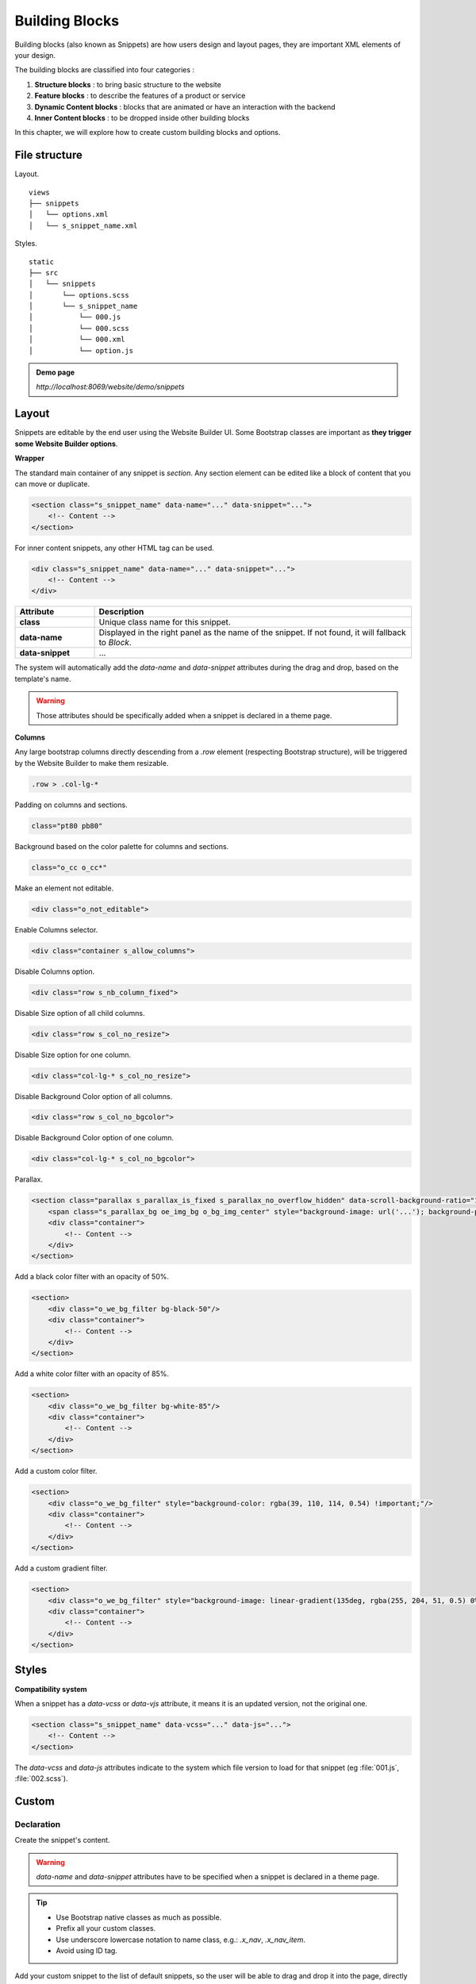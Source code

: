 ===============
Building Blocks
===============

Building blocks (also known as Snippets) are how users design and layout pages, they are important
XML elements of your design.

The building blocks are classified into four categories :

#. **Structure blocks** : to bring basic structure to the website
#. **Feature blocks** : to describe the features of a product or service
#. **Dynamic Content blocks** : blocks that are animated or have an interaction with the backend
#. **Inner Content blocks** : to be dropped inside other building blocks

In this chapter, we will explore how to create custom building blocks
and options.

File structure
==============

Layout.

::

    views
    ├── snippets
    │   └── options.xml
    │   └── s_snippet_name.xml

Styles.

::

    static
    ├── src
    │   └── snippets
    │       └── options.scss
    │       └── s_snippet_name
    │           └── 000.js
    │           └── 000.scss
    │           └── 000.xml
    │           └── option.js

.. seealso::

   - Check the `templates of the different snippets <{GITHUB_PATH}/addons/website/views/snippets/snippets.xml>`_

.. admonition:: Demo page

   `http://localhost:8069/website/demo/snippets`

Layout
======

Snippets are editable by the end user using the Website Builder UI. Some Bootstrap classes are
important as **they trigger some Website Builder options**.

**Wrapper**

The standard main container of any snippet is `section`. Any section element can be edited like a
block of content that you can move or duplicate.

.. code-block:: xml

    <section class="s_snippet_name" data-name="..." data-snippet="...">
        <!-- Content -->
    </section>

For inner content snippets, any other HTML tag can be used.

.. code-block:: xml

    <div class="s_snippet_name" data-name="..." data-snippet="...">
        <!-- Content -->
    </div>

.. todo:: Missing description in table ...

.. list-table::
   :header-rows: 1
   :stub-columns: 1
   :widths: 20 80

   * - Attribute
     - Description
   * - class
     - Unique class name for this snippet.
   * - data-name
     - Displayed in the right panel as the name of the snippet. If not found, it will fallback to
       *Block*.
   * - data-snippet
     - ...

The system will automatically add the `data-name` and `data-snippet` attributes during the drag and
drop, based on the template's name.

.. warning::
   Those attributes should be specifically added when a snippet is declared in a theme page.

**Columns**

Any large bootstrap columns directly descending from a `.row` element (respecting Bootstrap
structure), will be triggered by the Website Builder to make them resizable.

.. code-block:: css

    .row > .col-lg-*

Padding on columns and sections.

.. code-block:: xml

    class="pt80 pb80"

Background based on the color palette for columns and sections.

.. code-block:: xml

    class="o_cc o_cc*"

Make an element not editable.

.. code-block:: xml

    <div class="o_not_editable">

Enable Columns selector.

.. code-block:: xml

    <div class="container s_allow_columns">

Disable Columns option.

.. code-block:: xml

    <div class="row s_nb_column_fixed">

Disable Size option of all child columns.

.. code-block:: xml

    <div class="row s_col_no_resize">

Disable Size option for one column.

.. code-block:: xml

    <div class="col-lg-* s_col_no_resize">

Disable Background Color option of all columns.

.. code-block:: xml

    <div class="row s_col_no_bgcolor">

Disable Background Color option of one column.

.. code-block:: xml

    <div class="col-lg-* s_col_no_bgcolor">

Parallax.

.. code-block:: xml

    <section class="parallax s_parallax_is_fixed s_parallax_no_overflow_hidden" data-scroll-background-ratio="1">
        <span class="s_parallax_bg oe_img_bg o_bg_img_center" style="background-image: url('...'); background-position: 50% 75%;"/>
        <div class="container">
            <!-- Content -->
        </div>
    </section>

Add a black color filter with an opacity of 50%.

.. code-block:: xml

    <section>
        <div class="o_we_bg_filter bg-black-50"/>
        <div class="container">
            <!-- Content -->
        </div>
    </section>

Add a white color filter with an opacity of 85%.

.. code-block:: xml

    <section>
        <div class="o_we_bg_filter bg-white-85"/>
        <div class="container">
            <!-- Content -->
        </div>
    </section>

Add a custom color filter.

.. code-block:: xml

    <section>
        <div class="o_we_bg_filter" style="background-color: rgba(39, 110, 114, 0.54) !important;"/>
        <div class="container">
            <!-- Content -->
        </div>
    </section>

Add a custom gradient filter.

.. code-block:: xml

    <section>
        <div class="o_we_bg_filter" style="background-image: linear-gradient(135deg, rgba(255, 204, 51, 0.5) 0%, rgba(226, 51, 255, 0.5) 100%) !important;"/>
        <div class="container">
            <!-- Content -->
        </div>
    </section>


Styles
======

**Compatibility system**

When a snippet has a `data-vcss` or `data-vjs` attribute, it means it is an updated version, not
the original one.

.. code-block:: xml

    <section class="s_snippet_name" data-vcss="..." data-js="...">
        <!-- Content -->
    </section>

The `data-vcss` and `data-js` attributes indicate to the system which file version to load for that
snippet (eg :file:`001.js`, :file:`002.scss`).

Custom
======

Declaration
-----------

Create the snippet's content.

.. code-block:: xml
    :caption: ``/website_airproof/views/snippets/s_airproof_snippet.xml``

    <?xml version="1.0" encoding="utf-8"?>
    <odoo>

        <template id="s_airproof_snippet" name="...">
            <section class="s_airproof_snippet">
                <!-- Content -->
            </section>
        </template>

    </odoo>

.. warning::
   `data-name` and `data-snippet` attributes have to be specified when a snippet is declared in a
   theme page.

.. tip::
   - Use Bootstrap native classes as much as possible.
   - Prefix all your custom classes.
   - Use underscore lowercase notation to name class, e.g.: `.x_nav`, `.x_nav_item`.
   - Avoid using ID tag.

Add your custom snippet to the list of default snippets, so the user will be able to drag and drop it
into the page, directly from the edit panel.

.. code-block:: xml
    :caption: ``/website_airproof/views/snippets/options.xml``

    <template id="snippets" inherit_id="website.snippets" name="Custom Snippets">
        <xpath expr="//*[@id='default_snippets']" position="before">
            <t id="x_theme_snippets">
                <div id="x_theme_snippets_category" class="o_panel">
                    <div class="o_panel_header">Theme</div>
                    <div class="o_panel_body">
                        <t t-snippet="website_airproof.s_airproof_snippet" t-thumbnail="/website_airproof/static/src/img/wbuilder/s_airproof_snippet.svg">
                            <keywords>Snippet</keywords>
                        </t>
                    </div>
                </div>
            </t>
        </xpath>
    </template>

.. list-table::
   :header-rows: 1
   :stub-columns: 1
   :widths: 20 80

   * - Attribute
     - Description
   * - t-snippet
     - The template to use.
   * - t-thumbnail
     - The path to the snippet thumbnail.

Options
-------

Options allow publishers to edit a snippet's appearance using the Website Builder's UI. Using
Website Builder functionalities, you can create snippet options easily and automatically add them
to the UI.

**Options group properties**

Options are wrapped in groups. Groups can have properties that define how the included options will
interact with the user interface.

`data-selector` - Bind all the options included into the group to a particular element. Can be used in
combination with `data-target` and `data-exclude`.

.. code-block:: xml

    <div data-selector="section, h1, .custom_class, #custom_id">

`data-js` - Is used to bind custom Javascript methods.

.. code-block:: xml

    <div data-js="CustomMethodName" data-selector="...">

`data-drop-in` - Defines the list of elements where the snippet can be dropped into.

.. todo:: no css selector ...

.. code-block:: xml

    <div data-selector="..." data-drop-in="...">

`data-drop-near` - Defines the list of elements that the snippet can be dropped beside.

.. code-block:: xml

    <div data-selector="..." data-drop-near="...">

**SCSS options**

Options can apply standard or custom CSS classes to the snippet. Depending on the method that you
choose, the UI will behave differently.

`data-select-class="..."`

More data-select-class in the same group defines a list of classes that the user can choose to
apply. Only one option can be enabled at a time.

.. code-block:: xml
    :caption: ``/website_airproof/views/snippets/options.xml``

    <template id="snippet_options" inherit_id="website.snippet_options" name="...">
        <xpath expr="." position="inside">

            <div data-selector="h1, h2, h3, h4, h5, h6">
                <we-select string="Headings">
                    <we-button data-select-class="">Default</we-button>
                    <we-button data-select-class="x_custom_class_01">01</we-button>
                    <we-button data-select-class="x_custom_class_02">02</we-button>
                </we-select>
            </div>

        </xpath>
    </template>

.. seealso::

   - Check the `templates of the different snippets <{GITHUB_PATH}/addons/website/views/snippets/snippets.xml>`_

**JavaScript Options**

As we said before, the data-js attribute can be assigned to an options group in order to define a
custom method.

.. code-block:: javascript

    /** @odoo-module */

    import options from 'web_editor.snippets.options';

    options.registry.CustomMethodName = options.Class.extend({
        //
    });

The Website Builder provides several events you can use to trigger your custom functions.

.. list-table::
   :header-rows: 1
   :stub-columns: 1
   :widths: 20 80

   * - Event
     - Description
   * - start
     - Fires when the publisher selects the snippet for the first time in an editing session or
       when the snippet is drag-dropped into the page.
   * - onFocus
     - Fires each time the snippet is selected by the user or when the snippet is drag-dropped into
       the page.
   * - onBlur
     - This event occurs when a snippet loses focus.
   * - onClone
     - Fires just after a snippet is duplicated.
   * - onRemove
     - It occurs just before that the snippet is removed.
   * - onBuilt
     - Fires just after that the snippet is dragged and dropped into a drop zone. When this event
       is triggered, the content is already inserted in the page.
   * - cleanForSave
     - It triggers before the publisher saves the page.
